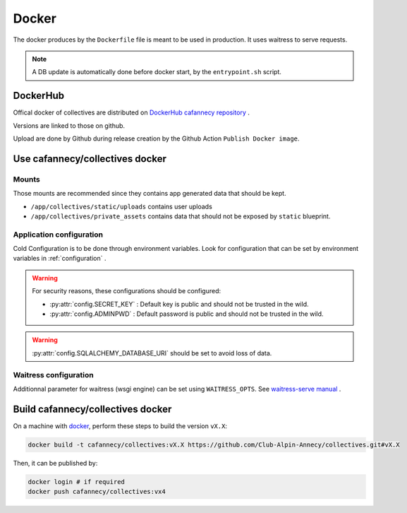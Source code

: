 Docker
========

The docker produces by the ``Dockerfile`` file is meant to be used in production. 
It uses waitress to serve requests.

.. note::

    A DB update is automatically done before docker start, by the ``entrypoint.sh``
    script.

DockerHub
---------

Offical docker of collectives are distributed on `DockerHub cafannecy repository <https://hub.docker.com/repository/docker/cafannecy/collectives>`_ .

Versions are linked to those on github.

Upload are done by Github during release creation by the Github Action ``Publish Docker image``. 

Use cafannecy/collectives docker
---------------------------------

Mounts
..........

Those mounts are recommended since they contains app generated data that should be kept.

* ``/app/collectives/static/uploads`` contains user uploads
* ``/app/collectives/private_assets`` contains data that should not be exposed by ``static`` blueprint.

Application configuration
...........................
Cold Configuration is to be done through environment variables. Look for configuration that can be set
by environment variables in :ref:`configuration` .

.. warning::

    For security reasons, these configurations should be configured:

    * :py:attr:`config.SECRET_KEY` : Default key is public and should not be trusted in the wild.
    * :py:attr:`config.ADMINPWD` : Default password is public and should not be trusted in the wild.

.. warning::

    :py:attr:`config.SQLALCHEMY_DATABASE_URI` should be set to avoid loss of data.

Waitress configuration
...........................

Additionnal parameter for waitress (wsgi engine) can be set using ``WAITRESS_OPTS``.
See `waitress-serve manual <https://docs.pylonsproject.org/projects/waitress/en/stable/runner.html#invocation>`_ .

Build cafannecy/collectives docker
-----------------------------------

On a machine with `docker <https://docs.docker.com/get-docker/>`_, perform these steps to build
the version ``vX.X``:

.. code-block::
    
    docker build -t cafannecy/collectives:vX.X https://github.com/Club-Alpin-Annecy/collectives.git#vX.X

Then, it can be published by:

.. code-block::
    
    docker login # if required
    docker push cafannecy/collectives:vx4


